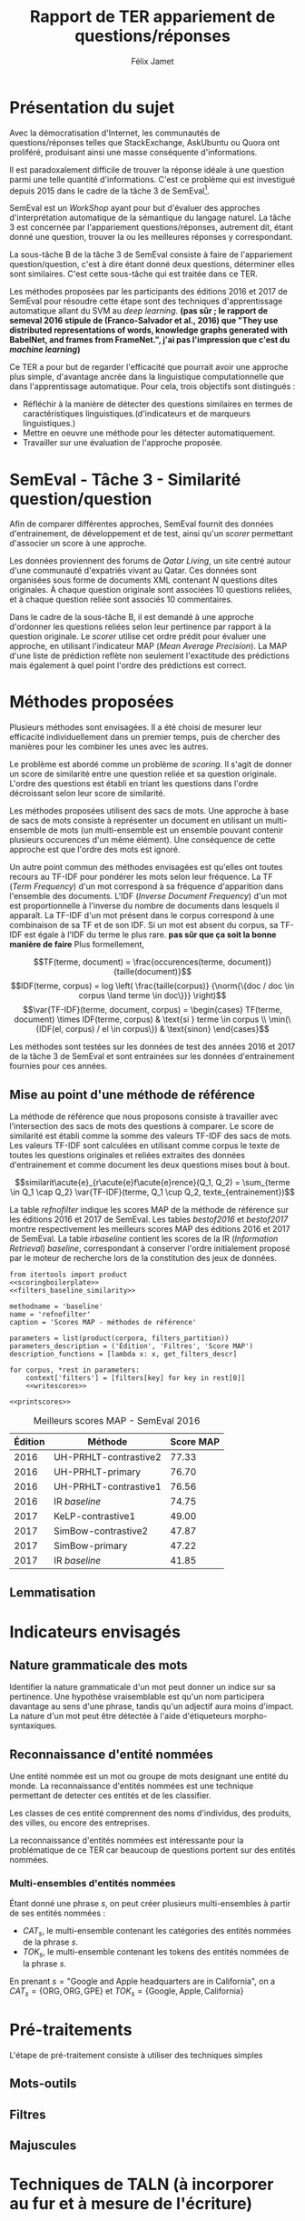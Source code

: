 #+TITLE: Rapport de TER appariement de questions/réponses
#+AUTHOR: Félix Jamet
#+OPTIONS: tags:nil
#+LATEX_HEADER: \newcommand{\norm}[1]{\left\lVert#1\right\rVert}
#+LATEX_HEADER: \newcommand{\var}[1]{{\operatorname{\mathit{#1}}}}
#+LATEX_HEADER: \let\oldtextbf\textbf
#+LATEX_HEADER: \renewcommand{\textbf}[1]{\textcolor{red}{\oldtextbf{#1}}}
#+PROPERTY: header-args:ipython :eval no-export :results output drawer replace :exports results
* noweb                                                            :noexport:
:PROPERTIES:
:header-args:ipython: tangle: no :eval never
:END:

#+NAME: bothyears
#+BEGIN_SRC ipython
  corpora = {'2016': 'SemEval2016-Task3-CQA-QL-test-input.xml',
             '2017': 'SemEval2017-task3-English-test-input.xml',}
#+END_SRC

#+NAME: scoreutils
#+BEGIN_SRC ipython
  import subprocess
  from plasem_algostruct import transformtree

  def compute_relqs_scores(orgqnode, scorer):
      return {relid: scorer(orgqnode['org'], orgqnode[relid])
              for relid in orgqnode.keys() - {'org'}}

  def make_score_tree(document_tree, scorer):
      return transformtree(
          lambda x: compute_relqs_scores(x, scorer),
          document_tree,
          0
      )

  def getmapscore(predfilename):
      score = subprocess.run(
          ['./extractMAP.sh', predfilename], stdout=subprocess.PIPE)
      return score.stdout.decode('utf-8').strip('\n')

  from collections import Iterable
  def flatten(*args):
      for el in args:
          if isinstance(el, Iterable) and not isinstance(el, (str, bytes)):
              yield from flatten(*el)
          else:
              yield el

  def getpredfilename(*args):
      return 'predictions/rapport_' + '_'.join(flatten(args, 'scores.pred'))

  def orgmodetable(matrix, header=False):
      maxlen = [0] * len(matrix[0])
      for line in matrix:
          for i, cell in enumerate(line):
              if len(maxlen) <= i or len(str(cell)) > maxlen[i]:
                  maxlen[i] = len(str(cell))

      def orgmodeline(line, fill=' '):
          joinsep = fill + '|' + fill
          return '|' + fill + joinsep.join(
              str(cell) + fill * (mlen - len(str(cell)))
              for cell, mlen in zip(line, maxlen)
          ) + fill + '|'

      result = ''
      if header:
          result = orgmodeline(matrix[0]) + '\n' + \
              orgmodeline(('-') * len(maxlen), fill='-') + '\n'
          matrix = matrix[1:]
      result += '\n'.join(orgmodeline(line) for line in matrix)
      return result

#+END_SRC

#+NAME: loaddoctrees
#+BEGIN_SRC ipython
  import spacy
  from plasem_taln import inverse_document_frequencies
  from plasem_semeval import make_or_load_semeval_document_tree
  from semeval_xml import get_semeval_content

  nlp = spacy.load('en')
  doctrees = {
      corpus: make_or_load_semeval_document_tree(
          corpusxml,
          'spacy_en_' + corpus + '_questions.pickle',
          nlp,
          get_semeval_content)
      for corpus, corpusxml in corpora.items()
  }

  training_file = 'SemEval2016-Task3-CQA-QL-train-part1.xml'
  traindoctree = make_or_load_semeval_document_tree(
      training_file,
      'train_2016_part1.pickle',
      nlp,
      get_semeval_content)

  inversedocfreqs = inverse_document_frequencies(
      [[str(tok) for tok in doc]
       for org in traindoctree.values()
       for doc in org.values()]
  )
  outofcorpusvalue = max(inversedocfreqs.values())

  context = {'inversedocfreqs': inversedocfreqs,
             'outofcorpusvalue': outofcorpusvalue}
#+END_SRC

#+NAME: scoringboilerplate
#+BEGIN_SRC ipython :noweb yes
  <<scoreutils>>

  <<bothyears>>

  <<loaddoctrees>>
 
  <<filters>>
#+END_SRC

#+NAME: baseline_similarity
#+BEGIN_SRC ipython
  from plasem_taln import baseline_similarity
  similarity = baseline_similarity
#+END_SRC

#+NAME: filters_baseline_similarity
#+BEGIN_SRC ipython
  from plasem_taln import filters_baseline_similarity
  similarity = filters_baseline_similarity
#+END_SRC

#+NAME: writescores
#+BEGIN_SRC ipython
  from plasem_semeval import write_scores_to_file
  from plasem_taln import comparator

  comp = comparator(context, similarity)
  scores = make_score_tree(
      doctrees[corpus],
      comp.getscore
  )
  predfile = getpredfilename(methodname, corpus, *rest)
  write_scores_to_file(scores, predfile)


#+END_SRC

#+NAME: printscores
#+BEGIN_SRC ipython
  # restable = [[corpus, *rest
  #              getmapscore(getpredfilename(methodname, corpus, *fltrs))]
  #             for corpus, fltr in product(corpora, filters_partition)]

  restable = [[*(description_functions[i](parameter_values[i])
                 for i in range(0,len(parameter_values))),
               getmapscore(getpredfilename(methodname, *parameter_values))]
              for parameter_values in parameters]

  restable.sort(key=lambda x: x[2], reverse=True)
  restable.sort(key=lambda x: x[0])
  restable.insert(0, parameters_description)
  print('#+NAME:', name)
  print('#+CAPTION:', caption)
  print(orgmodetable(restable, header=True))
  #print(restable)

  print()
#+END_SRC

** Filtres
#+NAME: filters
#+BEGIN_SRC ipython
  MAPPSENT_STOPWORDS = set(open('stopwords_en.txt', 'r').read().splitlines())

  def isnotstopword(word):
      return word not in MAPPSENT_STOPWORDS

  lenfilters = {
      'gtr1': lambda word: len(word) > 1,
      'gtr2': lambda word: len(word) > 2,
      'gtr3': lambda word: len(word) > 3,
      'gtr4': lambda word: len(word) > 4,
  }

  nolenfilters = {
      'nostopwords': isnotstopword,
  }

  filters = {}
  filters.update(lenfilters)
  filters.update(nolenfilters)
  filters.update({ 'nofilter': lambda x: True })

  all_filters_descr = {
      'gtr1': '$\leq 1$',
      'gtr2': '$\leq 2$',
      'gtr3': '$\leq 3$',
      'gtr4': '$\leq 4$',
      'nostopwords': 'Mots outils',
      'nofilter': 'Pas de filtre',
  }

  all_indicators_descr = {
      'named_entities_text': 'Textes des entités nommées',
      'named_entities_label': 'Étiquettes des entités nommées',
      'tokens': 'Tokens',
      'lemmas': 'Lemmes',
  }

  def get_filters_descr(filters):
      return ', '.join(all_filters_descr[key] for key in filters)

  def get_indicator_descr(indicator):
      return all_indicators_descr[indicator]

  def get_doctree_descr(doctree):
      return all_doctrees_descr[doctree]

  from itertools import combinations
  def nonemptypartitions(iterable):
      for i in range(1, len(iterable) + 1):
          for perm in combinations(iterable, i):
              yield perm


  def join_predicates(iterable_preds):
      def joinedlocal(element):
          for pred in iterable_preds:
              if not pred(element):
                  return False
          return True
      print('joining', *(pred for pred in iterable_preds))
      return joinedlocal


  filters_partition = list(nonemptypartitions(nolenfilters))

  for len_and_nolen in product(nolenfilters, lenfilters):
      filters_partition.append(len_and_nolen)

  for lenfilter in lenfilters:
      filters_partition.append((lenfilter,))

  filters_partition.append(('nofilter',))
#+END_SRC

* Présentation du sujet
Avec la démocratisation d'Internet, les communautés de questions/réponses telles que StackExchange, AskUbuntu ou Quora ont proliféré, produisant ainsi une masse conséquente d'informations.

Il est paradoxalement difficile de trouver la réponse idéale à une question parmi une telle quantité d'informations. C'est ce problème qui est investigué depuis 2015 dans le cadre de la tâche 3 de SemEval[fn:semevaltask3].

[fn:semevaltask3] Voir http://alt.qcri.org/semeval2017/task3/.


SemEval est un /WorkShop/ ayant pour but d'évaluer des approches d'interprétation automatique de la sémantique du langage naturel.
La tâche 3 est concernée par l'appariement questions/réponses, autrement dit, étant donné une question, trouver la ou les meilleures réponses y correspondant.

La sous-tâche B de la tâche 3 de SemEval consiste à faire de l'appariement question/question, c'est à dire étant donné deux questions, déterminer elles sont similaires.
C'est cette sous-tâche qui est traitée dans ce TER.

Les méthodes proposées par les participants des éditions 2016 et 2017 de SemEval pour résoudre cette étape sont des techniques d'apprentissage automatique allant du SVM au /deep learning/. *(pas sûr ; le rapport de semeval 2016 stipule de (Franco-Salvador et al., 2016) que "They use distributed representations of words, knowledge graphs generated with BabelNet, and frames from FrameNet.", j'ai pas l'impression que c'est du /machine learning/)*

Ce TER a pour but de regarder l'efficacité que pourrait avoir une approche plus simple, d'avantage ancrée dans la linguistique computationnelle que dans l'apprentissage automatique.
Pour cela, trois objectifs sont distingués :
 - Réfléchir à la manière de détecter des questions similaires en termes de caractéristiques linguistiques.(d'indicateurs et de marqueurs linguistiques.)
 - Mettre en oeuvre une méthode pour les détecter automatiquement.
 - Travailler sur une évaluation de l'approche proposée.

* SemEval - Tâche 3 - Similarité question/question
Afin de comparer différentes approches, SemEval fournit des données d'entrainement, de développement et de test, ainsi qu'un /scorer/ permettant d'associer un score à une approche.

Les données proviennent des forums de /Qatar Living/, un site centré autour d'une communauté d'expatriés vivant au Qatar.
Ces données sont organisées sous forme de documents XML contenant $N$ questions dites originales.
À chaque question originale sont associées 10 questions reliées, et à chaque question reliée sont associés 10 commentaires.

Dans le cadre de la sous-tâche B, il est demandé à une approche d'ordonner les questions reliées selon leur pertinence par rapport à la question originale.
Le /scorer/ utilise cet ordre prédit pour évaluer une approche, en utilisant l'indicateur MAP (/Mean Average Precision/).
La MAP d'une liste de prédiction reflète non seulement l'exactitude des prédictions mais également à quel point l'ordre des prédictions est correct.

* Méthodes proposées
Plusieurs méthodes sont envisagées. Il a été choisi de mesurer leur efficacité individuellement dans un premier temps, puis de chercher des manières pour les combiner les unes avec les autres.

Le problème est abordé comme un problème de /scoring/. Il s'agit de donner un score de similarité entre une question reliée et sa question originale. L'ordre des questions est établi en triant les questions dans l'ordre décroissant selon leur score de similarité.

Les méthodes proposées utilisent des sacs de mots. Une approche à base de sacs de mots consiste à représenter un document en utilisant un multi-ensemble de mots (un multi-ensemble est un ensemble pouvant contenir plusieurs occurences d'un même élément).
Une conséquence de cette approche est que l'ordre des mots est ignoré.

Un autre point commun des méthodes envisagées est qu'elles ont toutes recours au TF-IDF pour pondérer les mots selon leur fréquence.
La TF (/Term Frequency/) d'un mot correspond à sa fréquence d'apparition dans l'ensemble des documents.
L'IDF (/Inverse Document Frequency/) d'un mot est proportionnelle à l'inverse du nombre de documents dans lesquels il apparaît.
La TF-IDF d'un mot présent dans le corpus correspond à une combinaison de sa TF et de son IDF.
Si un mot est absent du corpus, sa TF-IDF est égale à l'IDF du terme le plus rare. *pas sûr que ça soit la bonne manière de faire*
Plus formellement,

\[TF(terme, document) = \frac{occurences(terme, document)}{taille(document)}\]
\[IDF(terme, corpus) = log \left( \frac{taille(corpus)}
{\norm{\{doc / doc \in corpus \land terme \in doc\}}} \right)\]
\[\var{TF-IDF}(terme, document, corpus) =
\begin{cases}
TF(terme, document) \times IDF(terme, corpus) & \text{si } terme \in corpus \\
\min(\{IDF(el, corpus) / el \in corpus\}) & \text{sinon}
\end{cases}\]

Les méthodes sont testées sur les données de test des années 2016 et 2017 de la tâche 3 de SemEval et sont entrainées sur les données d'entrainement fournies pour ces années.

** Mise au point d'une méthode de référence
La méthode de référence que nous proposons consiste à travailler avec l'intersection des sacs de mots des questions à comparer. Le score de similarité est établi comme la somme des valeurs TF-IDF des sacs de mots. Les valeurs TF-IDF sont calculées en utilisant comme corpus le texte de toutes les questions originales et reliées extraites des données d'entrainement et comme document les deux questions mises bout à bout.

\[similarit\acute{e}_{r\acute{e}f\acute{e}rence}(Q_1, Q_2) =
\sum_{terme \in Q_1 \cap Q_2} \var{TF-IDF}(terme, Q_1 \cup Q_2, texte_{entrainement})\]

La table [[refnofilter]] indique les scores MAP de la méthode de référence sur les éditions 2016 et 2017 de SemEval. Les tables [[bestof2016]] et [[bestof2017]] montre respectivement les meilleurs scores MAP des éditions 2016 et 2017 de SemEval. La table [[irbaseline]] contient les scores de la IR (/Information Retrieval/) /baseline/, correspondant à conserver l'ordre initialement proposé par le moteur de recherche lors de la constitution des jeux de données.

#+BEGIN_SRC ipython :eval no-export :noweb yes :session baselineexec :tangle rapport_baseline.py :shebang "#!/usr/bin/env python3" :results output drawer replace
  from itertools import product
  <<scoringboilerplate>>
  <<filters_baseline_similarity>>

  methodname = 'baseline'
  name = 'refnofilter'
  caption = 'Scores MAP - méthodes de référence'

  parameters = list(product(corpora, filters_partition))
  parameters_description = ('Édition', 'Filtres', 'Score MAP')
  description_functions = [lambda x: x, get_filters_descr]

  for corpus, *rest in parameters:
      context['filters'] = [filters[key] for key in rest[0]]
      <<writescores>>

  <<printscores>>
#+END_SRC

#+RESULTS:
:RESULTS:
#+NAME: refnofilter
#+CAPTION: Scores MAP - méthode de référence
| Édition | Filtres               | Score MAP |
|---------|-----------------------|-----------|
| 2016    | Mots outils, $\leq 4$ | 73.59     |
| 2016    | Mots outils, $\leq 2$ | 73.46     |
| 2016    | $\leq 3$              | 73.45     |
| 2016    | Mots outils, $\leq 1$ | 73.14     |
| 2016    | $\leq 4$              | 73.01     |
| 2016    | $\leq 2$              | 72.86     |
| 2016    | Mots outils, $\leq 3$ | 72.25     |
| 2016    | $\leq 1$              | 72.04     |
| 2016    | Pas de filtre         | 71.48     |
| 2016    | Mots outils           | 71.35     |
| 2017    | Mots outils, $\leq 3$ | 45.95     |
| 2017    | $\leq 1$              | 45.55     |
| 2017    | Mots outils, $\leq 2$ | 45.51     |
| 2017    | $\leq 2$              | 45.34     |
| 2017    | Mots outils, $\leq 1$ | 45.32     |
| 2017    | Pas de filtre         | 44.21     |
| 2017    | Mots outils           | 44.15     |
| 2017    | $\leq 3$              | 43.46     |
| 2017    | Mots outils, $\leq 4$ | 42.16     |
| 2017    | $\leq 4$              | 41.25     |

:END:

#+NAME: bestof2016
#+ATTR_LATEX: :placement [p]
#+CAPTION: Meilleurs scores MAP - SemEval 2016
| Édition | Méthode               | Score MAP  |
|---------+-----------------------+------------|
|    2016 | UH-PRHLT-contrastive2 |      77.33 |
|    2016 | UH-PRHLT-primary      |      76.70 |
|    2016 | UH-PRHLT-contrastive1 |      76.56 |
|    2016 | IR /baseline/         |      74.75 |
|    2017 | KeLP-contrastive1     |      49.00 |
|    2017 | SimBow-contrastive2   |      47.87 |
|    2017 | SimBow-primary        |      47.22 |
|    2017 | IR /baseline/         |      41.85 |



** Lemmatisation
* Indicateurs envisagés
** Nature grammaticale des mots
Identifier la nature grammaticale d'un mot peut donner un indice sur sa pertinence.
Une hypothèse vraisemblable est qu'un nom participera davantage au sens d'une phrase, tandis qu'un adjectif aura moins d'impact.
La nature d'un mot peut être détectée à l'aide d'étiqueteurs morpho-syntaxiques.

** Reconnaissance d'entité nommées
Une entité nommée est un mot ou groupe de mots designant une entité du monde.
La reconnaissance d'entités nommées est une technique permettant de detecter ces entités et de les classifier.

Les classes de ces entité comprennent des noms d'individus, des produits, des villes, ou encore des entreprises.

La reconnaissance d'entités nommées est intéressante pour la problématique de ce TER car beaucoup de questions portent sur des entités nommées.


*** Multi-ensembles d'entités nommées
Étant donné une phrase $s$, on peut créer plusieurs multi-ensembles à partir de ses entités nommées :
 - $CAT_s$, le multi-ensemble contenant les catégories des entités nommées de la phrase $s$.
 - $TOK_s$, le multi-ensemble contenant les tokens des entités nommées de la phrase $s$.

En prenant $s = \text{"Google and Apple headquarters are in California"}$, on a
$CAT_s = \{\text{ORG}, \text{ORG}, \text{GPE}\}$ et $TOK_s = \{\text{Google}, \text{Apple}, \text{California}\}$


* Pré-traitements
L'étape de pré-traitement consiste à utiliser des techniques simples

** Mots-outils

** Filtres

** Majuscules

* Techniques de TALN (à incorporer au fur et à mesure de l'écriture)

** Racinisation (/stemming/) et lemmatisation
Le but des ces deux techniques est de modifier un mot (typiquement d'ôter des suffixes) afin d'en obtenir une forme simplifiée.
Cette forme simplifiée permet d'associer des mots dérivant d'une même racine.

La différence entre ces deux techniques se situe dans la forme simplifiée qu'elle permettent d'obtenir.
Un racinisateur permet de générer une racine (ou radical), qui est une forme artificielle, tandis qu'un lemmatisateur génère un lemme, correspondant à un terme d'usage.
Par exemple, le mot "chercher" pourra être racinisé en "cherch", mais sera lemmatisé en "cherche".

Cette technique a son utilité dans la tâche de modifier des textes afin de mieux pouvoir les comparer, car elle permet d'une part de donner une forme commune à des termes proches, les rendant ainsi directement comparable, et d'autre part de réduire la diversité linguistique tout en préservant la semantique.

* Perspectives

** Dictionnaire de synonymes (wordnet)

** Suppression de bruit
Signatures, nombres, "utilisation créative des signes de ponctuation", détection de fautes, obligations sociales et remerciements, abbréviations

** Vocabulaire spécifique
Comparer avec d'autres corpus (corpora ?) pour voir quels termes sont spécifiques à quatar living et réfléchir à comment traiter les termes spécifiques

** Forme interrogative
La forme interrogative est à priori simple à détecter en anglais et pourrait être un bon critère pour extraire les passages les plus importants.
